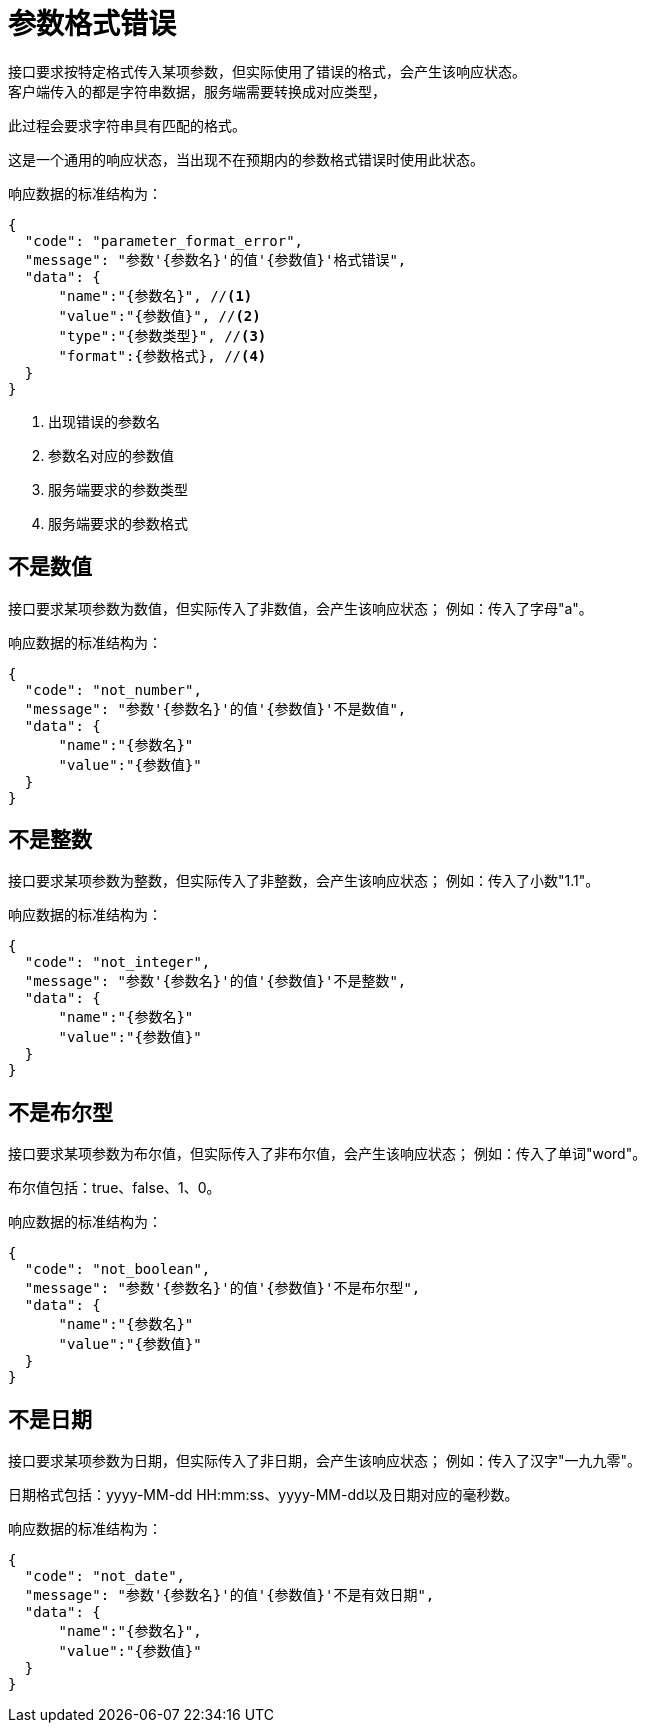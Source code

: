 = 参数格式错误
接口要求按特定格式传入某项参数，但实际使用了错误的格式，会产生该响应状态。
客户端传入的都是字符串数据，服务端需要转换成对应类型，
此过程会要求字符串具有匹配的格式。

这是一个通用的响应状态，当出现不在预期内的参数格式错误时使用此状态。

响应数据的标准结构为：
[source%nowrap,json]
----
{
  "code": "parameter_format_error",
  "message": "参数'{参数名}'的值'{参数值}'格式错误",
  "data": {  
      "name":"{参数名}", //<1>
      "value":"{参数值}", //<2>
      "type":"{参数类型}", //<3>
      "format":{参数格式}, //<4>
  }
}
----
<1> 出现错误的参数名
<2> 参数名对应的参数值
<3> 服务端要求的参数类型
<4> 服务端要求的参数格式

== 不是数值
接口要求某项参数为数值，但实际传入了非数值，会产生该响应状态；
例如：传入了字母"a"。

响应数据的标准结构为：
[source%nowrap,json]
----
{
  "code": "not_number",
  "message": "参数'{参数名}'的值'{参数值}'不是数值",
  "data": {  
      "name":"{参数名}"
      "value":"{参数值}"
  }
}
----

== 不是整数
接口要求某项参数为整数，但实际传入了非整数，会产生该响应状态；
例如：传入了小数"1.1"。

响应数据的标准结构为：
[source%nowrap,json]
----
{
  "code": "not_integer",
  "message": "参数'{参数名}'的值'{参数值}'不是整数",
  "data": {
      "name":"{参数名}"
      "value":"{参数值}"
  }
}
----

== 不是布尔型
接口要求某项参数为布尔值，但实际传入了非布尔值，会产生该响应状态；
例如：传入了单词"word"。

布尔值包括：true、false、1、0。

响应数据的标准结构为：
[source%nowrap,json]
----
{
  "code": "not_boolean",
  "message": "参数'{参数名}'的值'{参数值}'不是布尔型",
  "data": {
      "name":"{参数名}"
      "value":"{参数值}"
  }
}
----

== 不是日期
接口要求某项参数为日期，但实际传入了非日期，会产生该响应状态；
例如：传入了汉字"一九九零"。

日期格式包括：yyyy-MM-dd HH:mm:ss、yyyy-MM-dd以及日期对应的毫秒数。

响应数据的标准结构为：
[source%nowrap,json]
----
{
  "code": "not_date",
  "message": "参数'{参数名}'的值'{参数值}'不是有效日期",
  "data": {
      "name":"{参数名}",
      "value":"{参数值}"
  }
}
----